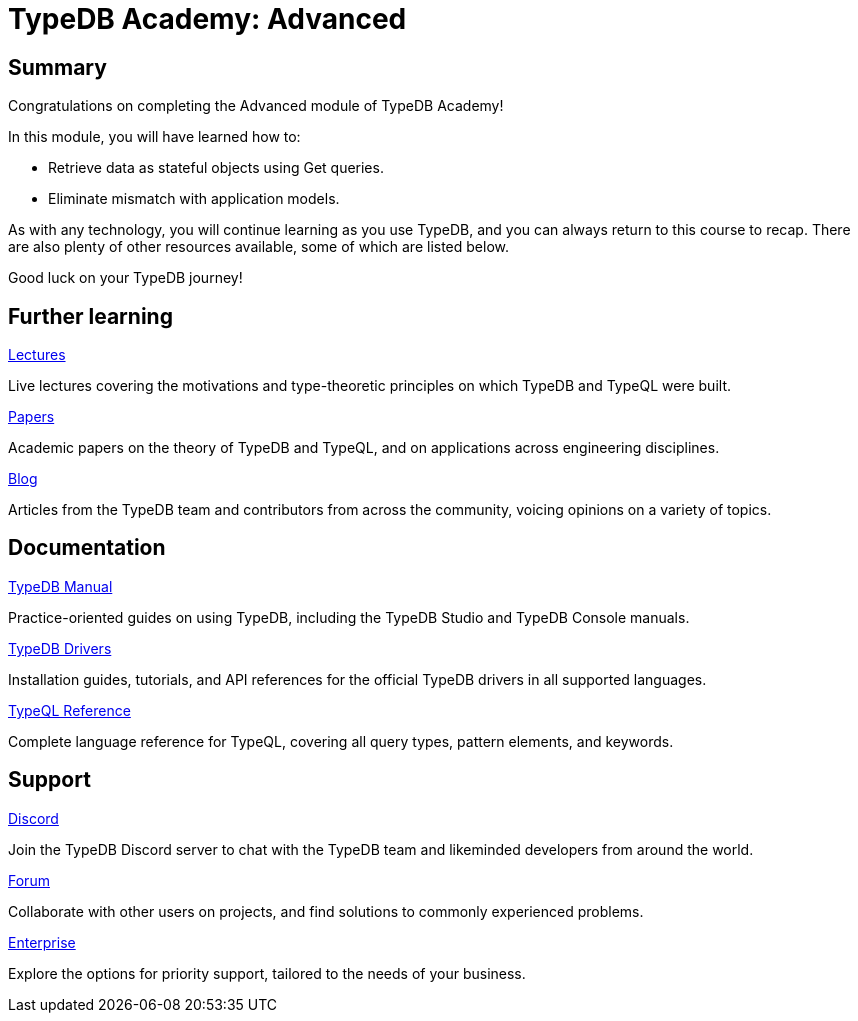 = TypeDB Academy: Advanced
:page-aliases: academy::course-summary.adoc, :page-aliases: academy::summary.adoc

== Summary

Congratulations on completing the Advanced module of TypeDB Academy!

In this module, you will have learned how to:

* Retrieve data as stateful objects using Get queries.
* Eliminate mismatch with application models.

As with any technology, you will continue learning as you use TypeDB, and you can always return to this course to recap. There are also plenty of other resources available, some of which are listed below.

Good luck on your TypeDB journey!

== Further learning

[cols-3]
--
.https://typedb.com/lectures[Lectures]
[.clickable]
****
Live lectures covering the motivations and type-theoretic principles on which TypeDB and TypeQL were built.
****

.https://typedb.com/papers[Papers]
[.clickable]
****
Academic papers on the theory of TypeDB and TypeQL, and on applications across engineering disciplines.
****

.https://typedb.com/blog[Blog]
[.clickable]
****
Articles from the TypeDB team and contributors from across the community, voicing opinions on a variety of topics.
****
--

== Documentation

[cols-3]
--
.xref:manual::overview.adoc[TypeDB Manual]
[.clickable]
****
Practice-oriented guides on using TypeDB, including the TypeDB Studio and TypeDB Console manuals.
****

.xref:drivers::overview.adoc[TypeDB Drivers]
[.clickable]
****
Installation guides, tutorials, and API references for the official TypeDB drivers in all supported languages.
****

.xref:typeql::overview.adoc[TypeQL Reference]
[.clickable]
****
Complete language reference for TypeQL, covering all query types, pattern elements, and keywords.
****
--

== Support

[cols-3]
--
.https://typedb.com/discord[Discord]
[.clickable]
****
Join the TypeDB Discord server to chat with the TypeDB team and likeminded developers from around the world.
****

.https://forum.typedb.com[Forum]
[.clickable]
****
Collaborate with other users on projects, and find solutions to commonly experienced problems.
****

.https://typedb.com/support[Enterprise]
[.clickable]
****
Explore the options for priority support, tailored to the needs of your business.
****
--
